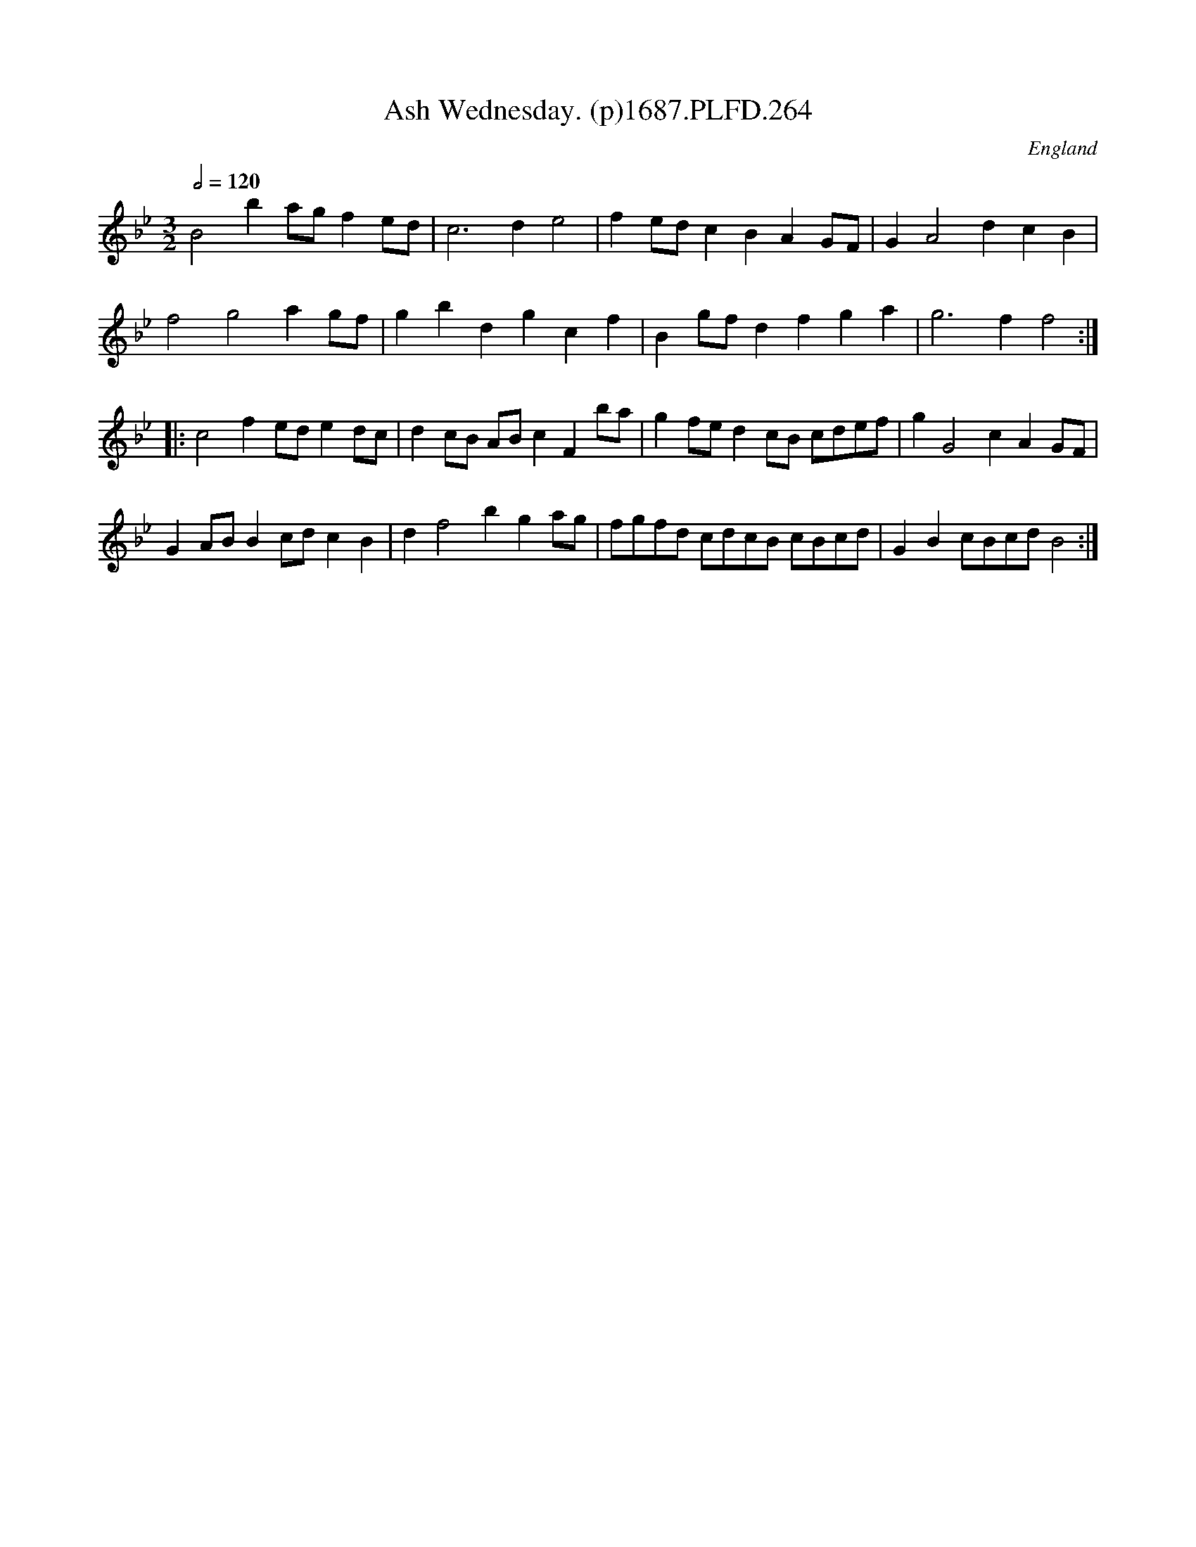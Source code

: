 X:264
T:Ash Wednesday. (p)1687.PLFD.264
M:3/2
L:1/8
Q:1/2=120
S:Playford, Dancing Master,7th Ed,1st Supp,1687.
O:England
H:1687.
Z:Chris Partington
K:Bb
B4b2agf2ed|c6d2e4|f2edc2B2A2GF|G2A4d2c2B2|
f4g4a2gf|g2b2d2g2c2f2|B2gfd2f2g2a2|g6f2f4:|
|:c4f2ede2dc|d2cB ABc2F2ba|g2fed2cB cdef|g2G4c2A2GF|
G2ABB2cdc2B2|d2f4b2g2ag|fgfd cdcB cBcd|G2B2cBcdB4:|
